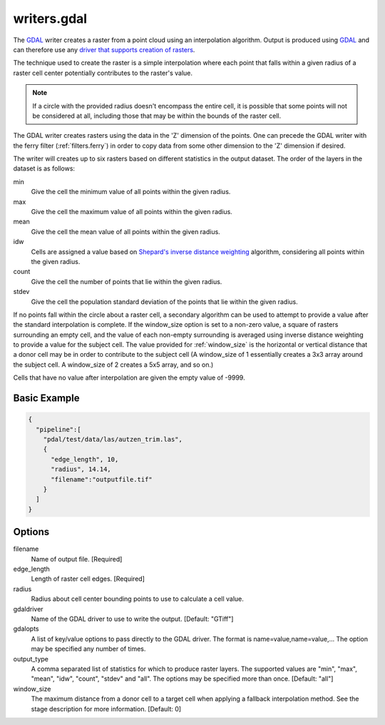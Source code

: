 .. _writers.gdal:

writers.gdal
================================================================================

The `GDAL`_ writer creates a raster from a point cloud using an interpolation
algorithm.  Output is produced using `GDAL`_ and can therefore use any `driver
that supports creation of rasters`_.

.. _`GDAL`: http://gdal.org
.. _`driver that supports creation of rasters`: http://www.gdal.org/formats_list.html

The technique used to create the raster is a simple interpolation where
each point that falls within a given radius of a raster cell center
potentially contributes to the raster's value.

.. note::

    If a circle with the provided radius doesn't encompass the entire cell,
    it is possible that some points will not be considered at all, including
    those that may be within the bounds of the raster cell.

The GDAL writer creates rasters using the data in the 'Z' dimension of the 
points.  One can precede the GDAL writer with the ferry filter
(:ref:`filters.ferry`) in order to copy data from some other dimension to
the 'Z' dimension if desired.

The writer will creates up to six rasters based on different statistics in
the output dataset.  The order of the layers in the dataset is as follows:

min
    Give the cell the minimum value of all points within the given radius.

max
    Give the cell the maximum value of all points within the given radius.

mean
    Give the cell the mean value of all points within the given radius.

idw
    Cells are assigned a value based on `Shepard's inverse distance weighting`_
    algorithm, considering all points within the given radius.

count
    Give the cell the number of points that lie within the given radius.

stdev
    Give the cell the population standard deviation of the points that lie
    within the given radius.

.. _`Shepard's inverse distance weighting`: https://en.wikipedia.org/wiki/Inverse_distance_weighting

If no points fall within the circle about a raster cell, a secondary
algorithm can be used to attempt to provide a value after the standard
interpolation is complete.  If the window_size option is set to a non-zero
value, a square of rasters surrounding an empty cell, and the value of each
non-empty surrounding is averaged using inverse distance weighting to provide
a value for the subject cell.  The value provided for :ref:`window_size` is the
horizontal or vertical distance that a donor cell may be in order to
contribute to the subject cell (A window_size of 1 essentially creates a 3x3
array around the subject cell.  A window_size of 2 creates a 5x5 array, and
so on.)

Cells that have no value after interpolation are given the empty value of -9999.

Basic Example
--------------------------------------------------------------------------------

.. code-block:: json

    {
      "pipeline":[
        "pdal/test/data/las/autzen_trim.las",
        {
          "edge_length", 10,
          "radius", 14.14,
          "filename":"outputfile.tif"
        }
      ]
    }


Options
--------------------------------------------------------------------------------

filename
    Name of output file. [Required]

edge_length
    Length of raster cell edges.  [Required]

radius
    Radius about cell center bounding points to use to calculate a cell value.

gdaldriver
    Name of the GDAL driver to use to write the output. [Default: "GTiff"]

gdalopts
    A list of key/value options to pass directly to the GDAL driver.  The
    format is name=value,name=value,...  The option may be specified
    any number of times.

output_type
    A comma separated list of statistics for which to produce raster layers.
    The supported values are "min", "max", "mean", "idw", "count", "stdev"
    and "all".  The options may be specified more than once. [Default: "all"]

window_size
    The maximum distance from a donor cell to a target cell when applying
    a fallback interpolation method.  See the stage description for more
    information. [Default: 0]

